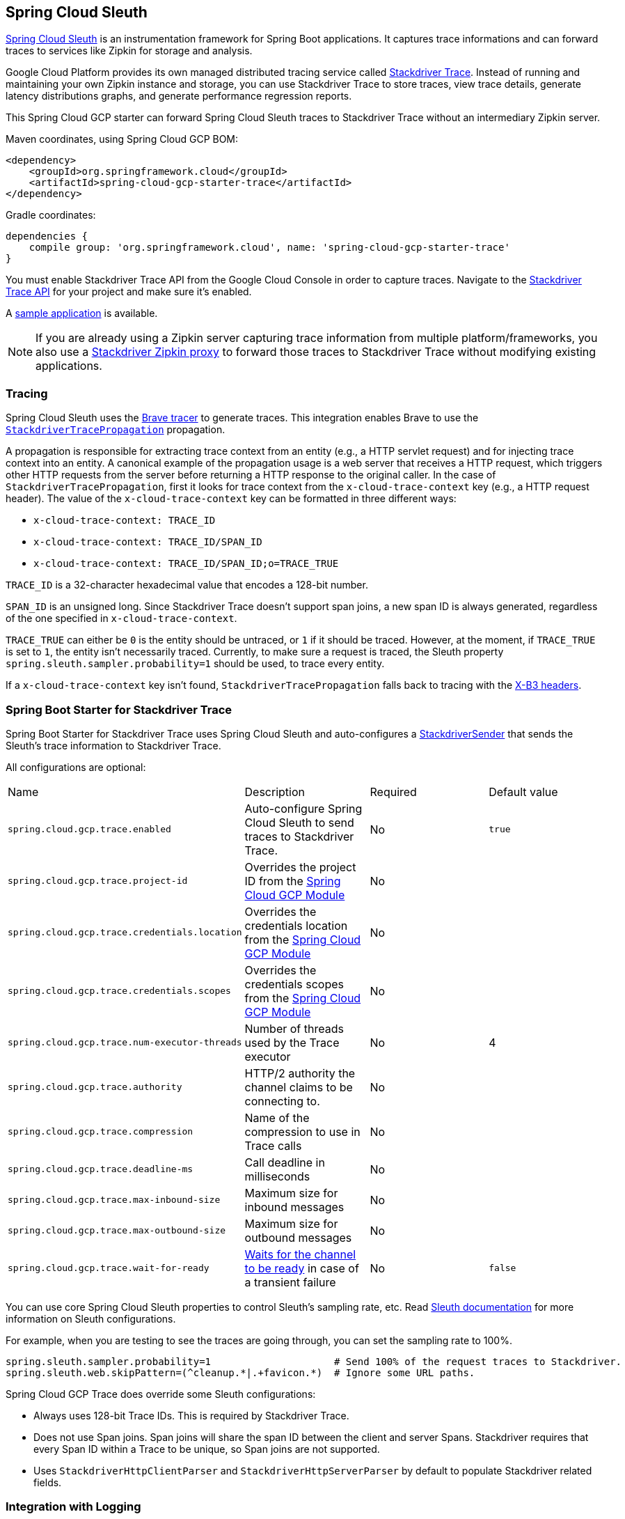 == Spring Cloud Sleuth

https://cloud.spring.io/spring-cloud-sleuth/[Spring Cloud Sleuth] is an instrumentation framework for Spring Boot applications. It captures trace informations and can forward traces to services like Zipkin for storage and analysis.

Google Cloud Platform provides its own managed distributed tracing service called https://cloud.google.com/trace/[Stackdriver Trace].
Instead of running and maintaining your own Zipkin instance and storage, you can use Stackdriver Trace to store traces, view trace details, generate latency distributions graphs, and generate performance regression reports.

This Spring Cloud GCP starter can forward Spring Cloud Sleuth traces to Stackdriver Trace without an intermediary Zipkin server.

Maven coordinates, using Spring Cloud GCP BOM:


[source,xml]
----
<dependency>
    <groupId>org.springframework.cloud</groupId>
    <artifactId>spring-cloud-gcp-starter-trace</artifactId>
</dependency>
----

Gradle coordinates:

[source,subs="normal"]
----
dependencies {
    compile group: 'org.springframework.cloud', name: 'spring-cloud-gcp-starter-trace'
}
----

You must enable Stackdriver Trace API from the Google Cloud Console in order to capture traces.
Navigate to the https://console.cloud.google.com/apis/api/cloudtrace.googleapis.com/overview[Stackdriver Trace API] for your project and make sure it’s enabled.

A https://github.com/spring-cloud/spring-cloud-gcp/tree/{git_version}/spring-cloud-gcp-samples/spring-cloud-gcp-trace-sample[sample application] is available.

[NOTE]
====
If you are already using a Zipkin server capturing trace information from multiple platform/frameworks, you also use a https://cloud.google.com/trace/docs/zipkin[Stackdriver Zipkin proxy] to forward those traces to Stackdriver Trace without modifying existing applications.
====

=== Tracing

Spring Cloud Sleuth uses the https://github.com/openzipkin/brave[Brave tracer] to generate traces.
This integration enables Brave to use the https://github.com/openzipkin/zipkin-gcp/tree/master/propagation-stackdriver[`StackdriverTracePropagation`] propagation.

A propagation is responsible for extracting trace context from an entity (e.g., a HTTP servlet request) and for injecting trace context into an entity.
A canonical example of the propagation usage is a web server that receives a HTTP request, which triggers other HTTP requests from the server before returning a HTTP response to the original caller.
In the case of `StackdriverTracePropagation`, first it looks for trace context from the `x-cloud-trace-context` key (e.g., a HTTP request header).
The value of the `x-cloud-trace-context` key can be formatted in three different ways:

* `x-cloud-trace-context: TRACE_ID`
* `x-cloud-trace-context: TRACE_ID/SPAN_ID`
* `x-cloud-trace-context: TRACE_ID/SPAN_ID;o=TRACE_TRUE`

`TRACE_ID` is a 32-character hexadecimal value that encodes a 128-bit number.

`SPAN_ID` is an unsigned long.
Since Stackdriver Trace doesn't support span joins, a new span ID is always generated, regardless of the one specified in `x-cloud-trace-context`.

`TRACE_TRUE` can either be `0` is the entity should be untraced, or `1` if it should be traced.
However, at the moment, if `TRACE_TRUE` is set to `1`, the entity isn't necessarily traced.
Currently, to make sure a request is traced, the Sleuth property `spring.sleuth.sampler.probability=1` should be used, to trace every entity.

If a `x-cloud-trace-context` key isn't found, `StackdriverTracePropagation` falls back to tracing with the https://github.com/openzipkin/b3-propagation[X-B3 headers].

=== Spring Boot Starter for Stackdriver Trace

Spring Boot Starter for Stackdriver Trace uses Spring Cloud Sleuth and auto-configures a https://github.com/openzipkin/zipkin-gcp/blob/master/sender-stackdriver/src/main/java/zipkin2/reporter/stackdriver/StackdriverSender.java[StackdriverSender] that sends the Sleuth’s trace information to Stackdriver Trace.

All configurations are optional:

|===
| Name | Description | Required | Default value
| `spring.cloud.gcp.trace.enabled` | Auto-configure Spring Cloud Sleuth to send traces to Stackdriver Trace. | No | `true`
| `spring.cloud.gcp.trace.project-id` | Overrides the project ID from the <<spring-cloud-gcp-core,Spring Cloud GCP Module>> | No |
| `spring.cloud.gcp.trace.credentials.location` | Overrides the credentials location from the <<spring-cloud-gcp-core,Spring Cloud GCP Module>> | No |
| `spring.cloud.gcp.trace.credentials.scopes` | Overrides the credentials scopes from the <<spring-cloud-gcp-core,Spring Cloud GCP Module>> | No |
| `spring.cloud.gcp.trace.num-executor-threads` | Number of threads used by the Trace executor | No | 4
| `spring.cloud.gcp.trace.authority` | HTTP/2 authority the channel claims to be connecting to. | No |
| `spring.cloud.gcp.trace.compression` | Name of the compression to use in Trace calls | No |
| `spring.cloud.gcp.trace.deadline-ms` | Call deadline in milliseconds | No |
| `spring.cloud.gcp.trace.max-inbound-size` | Maximum size for inbound messages | No |
| `spring.cloud.gcp.trace.max-outbound-size` | Maximum size for outbound messages | No |
| `spring.cloud.gcp.trace.wait-for-ready` | https://github.com/grpc/grpc/blob/master/doc/wait-for-ready.md[Waits for the channel to be ready] in case of a transient failure | No | `false`
|===

You can use core Spring Cloud Sleuth properties to control Sleuth’s sampling rate, etc.
Read https://cloud.spring.io/spring-cloud-sleuth/[Sleuth documentation] for more information on Sleuth configurations.

For example, when you are testing to see the traces are going through, you can set the sampling rate to 100%.

[source]
----
spring.sleuth.sampler.probability=1                     # Send 100% of the request traces to Stackdriver.
spring.sleuth.web.skipPattern=(^cleanup.*|.+favicon.*)  # Ignore some URL paths.
----

Spring Cloud GCP Trace does override some Sleuth configurations:

- Always uses 128-bit Trace IDs. This is required by Stackdriver Trace.
- Does not use Span joins. Span joins will share the span ID between the client and server Spans. Stackdriver requires that every Span ID within a Trace to be unique, so Span joins are not supported.
- Uses `StackdriverHttpClientParser` and `StackdriverHttpServerParser` by default to populate Stackdriver related fields.

=== Integration with Logging

Integration with Stackdriver Logging is available through the link:logging.adoc[Stackdriver Logging Support].
If the Trace integration is used together with the Logging one, the request logs will be associated to the trace.
The trace logs can be viewed by going to the https://console.cloud.google.com/traces/traces[Google Cloud Console Trace List], selecting a trace and pressing the `Logs -> View` link in the `Details` section.
